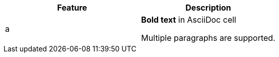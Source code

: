 |===
|Feature |Description

|a|*Bold text* in AsciiDoc cell

Multiple paragraphs are supported.

|Regular cell with plain text
|===
